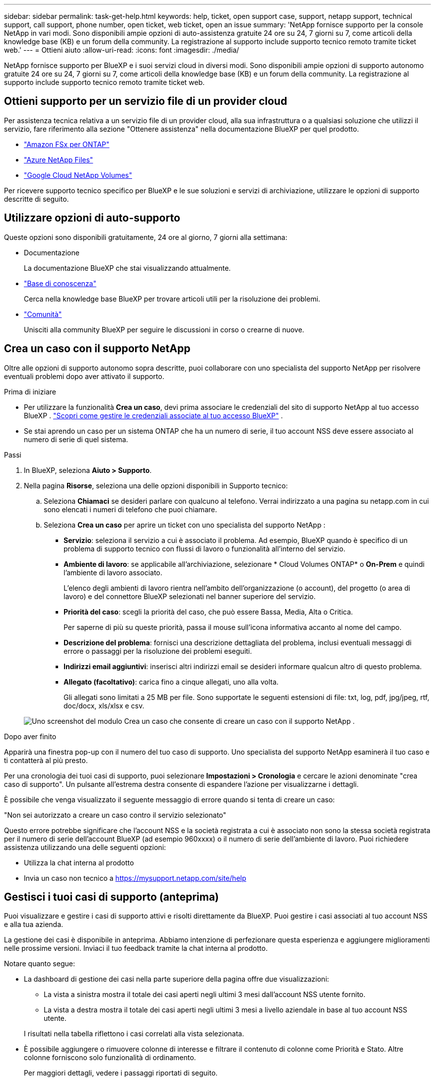 ---
sidebar: sidebar 
permalink: task-get-help.html 
keywords: help, ticket, open support case, support, netapp support, technical support, call support, phone number, open ticket, web ticket, open an issue 
summary: 'NetApp fornisce supporto per la console NetApp in vari modi. Sono disponibili ampie opzioni di auto-assistenza gratuite 24 ore su 24, 7 giorni su 7, come articoli della knowledge base (KB) e un forum della community. La registrazione al supporto include supporto tecnico remoto tramite ticket web.' 
---
= Ottieni aiuto
:allow-uri-read: 
:icons: font
:imagesdir: ./media/


[role="lead"]
NetApp fornisce supporto per BlueXP e i suoi servizi cloud in diversi modi. Sono disponibili ampie opzioni di supporto autonomo gratuite 24 ore su 24, 7 giorni su 7, come articoli della knowledge base (KB) e un forum della community. La registrazione al supporto include supporto tecnico remoto tramite ticket web.



== Ottieni supporto per un servizio file di un provider cloud

Per assistenza tecnica relativa a un servizio file di un provider cloud, alla sua infrastruttura o a qualsiasi soluzione che utilizzi il servizio, fare riferimento alla sezione "Ottenere assistenza" nella documentazione BlueXP per quel prodotto.

* link:https://docs.netapp.com/us-en/bluexp-fsx-ontap/start/concept-fsx-aws.html#getting-help["Amazon FSx per ONTAP"^]
* link:https://docs.netapp.com/us-en/bluexp-azure-netapp-files/concept-azure-netapp-files.html#getting-help["Azure NetApp Files"^]
* link:https://docs.netapp.com/us-en/bluexp-google-cloud-netapp-volumes/concept-gcnv.html#getting-help["Google Cloud NetApp Volumes"^]


Per ricevere supporto tecnico specifico per BlueXP e le sue soluzioni e servizi di archiviazione, utilizzare le opzioni di supporto descritte di seguito.



== Utilizzare opzioni di auto-supporto

Queste opzioni sono disponibili gratuitamente, 24 ore al giorno, 7 giorni alla settimana:

* Documentazione
+
La documentazione BlueXP che stai visualizzando attualmente.

* https://kb.netapp.com/Cloud/BlueXP["Base di conoscenza"^]
+
Cerca nella knowledge base BlueXP per trovare articoli utili per la risoluzione dei problemi.

* http://community.netapp.com/["Comunità"^]
+
Unisciti alla community BlueXP per seguire le discussioni in corso o crearne di nuove.





== Crea un caso con il supporto NetApp

Oltre alle opzioni di supporto autonomo sopra descritte, puoi collaborare con uno specialista del supporto NetApp per risolvere eventuali problemi dopo aver attivato il supporto.

.Prima di iniziare
* Per utilizzare la funzionalità *Crea un caso*, devi prima associare le credenziali del sito di supporto NetApp al tuo accesso BlueXP . https://docs.netapp.com/us-en/bluexp-setup-admin/task-manage-user-credentials.html["Scopri come gestire le credenziali associate al tuo accesso BlueXP"^] .
* Se stai aprendo un caso per un sistema ONTAP che ha un numero di serie, il tuo account NSS deve essere associato al numero di serie di quel sistema.


.Passi
. In BlueXP, seleziona *Aiuto > Supporto*.
. Nella pagina *Risorse*, seleziona una delle opzioni disponibili in Supporto tecnico:
+
.. Seleziona *Chiamaci* se desideri parlare con qualcuno al telefono. Verrai indirizzato a una pagina su netapp.com in cui sono elencati i numeri di telefono che puoi chiamare.
.. Seleziona *Crea un caso* per aprire un ticket con uno specialista del supporto NetApp :
+
*** *Servizio*: seleziona il servizio a cui è associato il problema. Ad esempio, BlueXP quando è specifico di un problema di supporto tecnico con flussi di lavoro o funzionalità all'interno del servizio.
*** *Ambiente di lavoro*: se applicabile all'archiviazione, selezionare * Cloud Volumes ONTAP* o *On-Prem* e quindi l'ambiente di lavoro associato.
+
L'elenco degli ambienti di lavoro rientra nell'ambito dell'organizzazione (o account), del progetto (o area di lavoro) e del connettore BlueXP selezionati nel banner superiore del servizio.

*** *Priorità del caso*: scegli la priorità del caso, che può essere Bassa, Media, Alta o Critica.
+
Per saperne di più su queste priorità, passa il mouse sull'icona informativa accanto al nome del campo.

*** *Descrizione del problema*: fornisci una descrizione dettagliata del problema, inclusi eventuali messaggi di errore o passaggi per la risoluzione dei problemi eseguiti.
*** *Indirizzi email aggiuntivi*: inserisci altri indirizzi email se desideri informare qualcun altro di questo problema.
*** *Allegato (facoltativo)*: carica fino a cinque allegati, uno alla volta.
+
Gli allegati sono limitati a 25 MB per file. Sono supportate le seguenti estensioni di file: txt, log, pdf, jpg/jpeg, rtf, doc/docx, xls/xlsx e csv.





+
image:https://raw.githubusercontent.com/NetAppDocs/bluexp-family/main/media/screenshot-create-case.png["Uno screenshot del modulo Crea un caso che consente di creare un caso con il supporto NetApp ."]



.Dopo aver finito
Apparirà una finestra pop-up con il numero del tuo caso di supporto. Uno specialista del supporto NetApp esaminerà il tuo caso e ti contatterà al più presto.

Per una cronologia dei tuoi casi di supporto, puoi selezionare *Impostazioni > Cronologia* e cercare le azioni denominate "crea caso di supporto". Un pulsante all'estrema destra consente di espandere l'azione per visualizzarne i dettagli.

È possibile che venga visualizzato il seguente messaggio di errore quando si tenta di creare un caso:

"Non sei autorizzato a creare un caso contro il servizio selezionato"

Questo errore potrebbe significare che l'account NSS e la società registrata a cui è associato non sono la stessa società registrata per il numero di serie dell'account BlueXP (ad esempio 960xxxx) o il numero di serie dell'ambiente di lavoro. Puoi richiedere assistenza utilizzando una delle seguenti opzioni:

* Utilizza la chat interna al prodotto
* Invia un caso non tecnico a https://mysupport.netapp.com/site/help[]




== Gestisci i tuoi casi di supporto (anteprima)

Puoi visualizzare e gestire i casi di supporto attivi e risolti direttamente da BlueXP. Puoi gestire i casi associati al tuo account NSS e alla tua azienda.

La gestione dei casi è disponibile in anteprima. Abbiamo intenzione di perfezionare questa esperienza e aggiungere miglioramenti nelle prossime versioni. Inviaci il tuo feedback tramite la chat interna al prodotto.

Notare quanto segue:

* La dashboard di gestione dei casi nella parte superiore della pagina offre due visualizzazioni:
+
** La vista a sinistra mostra il totale dei casi aperti negli ultimi 3 mesi dall'account NSS utente fornito.
** La vista a destra mostra il totale dei casi aperti negli ultimi 3 mesi a livello aziendale in base al tuo account NSS utente.


+
I risultati nella tabella riflettono i casi correlati alla vista selezionata.

* È possibile aggiungere o rimuovere colonne di interesse e filtrare il contenuto di colonne come Priorità e Stato. Altre colonne forniscono solo funzionalità di ordinamento.
+
Per maggiori dettagli, vedere i passaggi riportati di seguito.

* A livello di singolo caso, offriamo la possibilità di aggiornare le note del caso o di chiudere un caso che non sia già nello stato Chiuso o In attesa di chiusura.


.Passi
. In BlueXP, seleziona *Aiuto > Supporto*.
. Seleziona *Gestione casi* e, se richiesto, aggiungi il tuo account NSS a BlueXP.
+
La pagina *Gestione casi* mostra i casi aperti relativi all'account NSS associato al tuo account utente BlueXP . Si tratta dello stesso account NSS che appare in cima alla pagina *Gestione NSS*.

. Facoltativamente, modifica le informazioni visualizzate nella tabella:
+
** In *Casi dell'organizzazione*, seleziona *Visualizza* per visualizzare tutti i casi associati alla tua azienda.
** Modifica l'intervallo di date scegliendo un intervallo di date esatto o un intervallo di tempo diverso.
+
image:https://raw.githubusercontent.com/NetAppDocs/bluexp-family/main/media/screenshot-case-management-date-range.png["Uno screenshot dell'opzione sopra la tabella nella pagina Gestione casi che consente di scegliere un intervallo di date esatto oppure gli ultimi 7 giorni, 30 giorni o 3 mesi."]

** Filtra il contenuto delle colonne.
+
image:https://raw.githubusercontent.com/NetAppDocs/bluexp-family/main/media/screenshot-case-management-filter.png["Uno screenshot dell'opzione filtro nella colonna Stato che consente di filtrare i casi che corrispondono a uno stato specifico, ad esempio Attivo o Chiuso."]

** Modifica le colonne che appaiono nella tabella selezionandoimage:https://raw.githubusercontent.com/NetAppDocs/bluexp-family/main/media/icon-table-columns.png["L'icona più che appare nella tabella"] e quindi scegli le colonne che desideri visualizzare.
+
image:https://raw.githubusercontent.com/NetAppDocs/bluexp-family/main/media/screenshot-case-management-columns.png["Uno screenshot che mostra le colonne che puoi visualizzare nella tabella."]



. Gestisci un caso esistente selezionandoimage:https://raw.githubusercontent.com/NetAppDocs/bluexp-family/main/media/icon-table-action.png["Un'icona con tre punti che appare nell'ultima colonna della tabella"] e selezionando una delle opzioni disponibili:
+
** *Visualizza caso*: visualizza i dettagli completi su un caso specifico.
** *Aggiorna note sul caso*: fornisci ulteriori dettagli sul tuo problema o seleziona *Carica file* per allegare fino a un massimo di cinque file.
+
Gli allegati sono limitati a 25 MB per file. Sono supportate le seguenti estensioni di file: txt, log, pdf, jpg/jpeg, rtf, doc/docx, xls/xlsx e csv.

** *Chiudi caso*: fornisci i dettagli sul motivo per cui stai chiudendo il caso e seleziona *Chiudi caso*.


+
image:https://raw.githubusercontent.com/NetAppDocs/bluexp-family/main/media/screenshot-case-management-actions.png["Uno screenshot che mostra le azioni che è possibile intraprendere dopo aver selezionato il menu nell'ultima colonna della tabella."]


